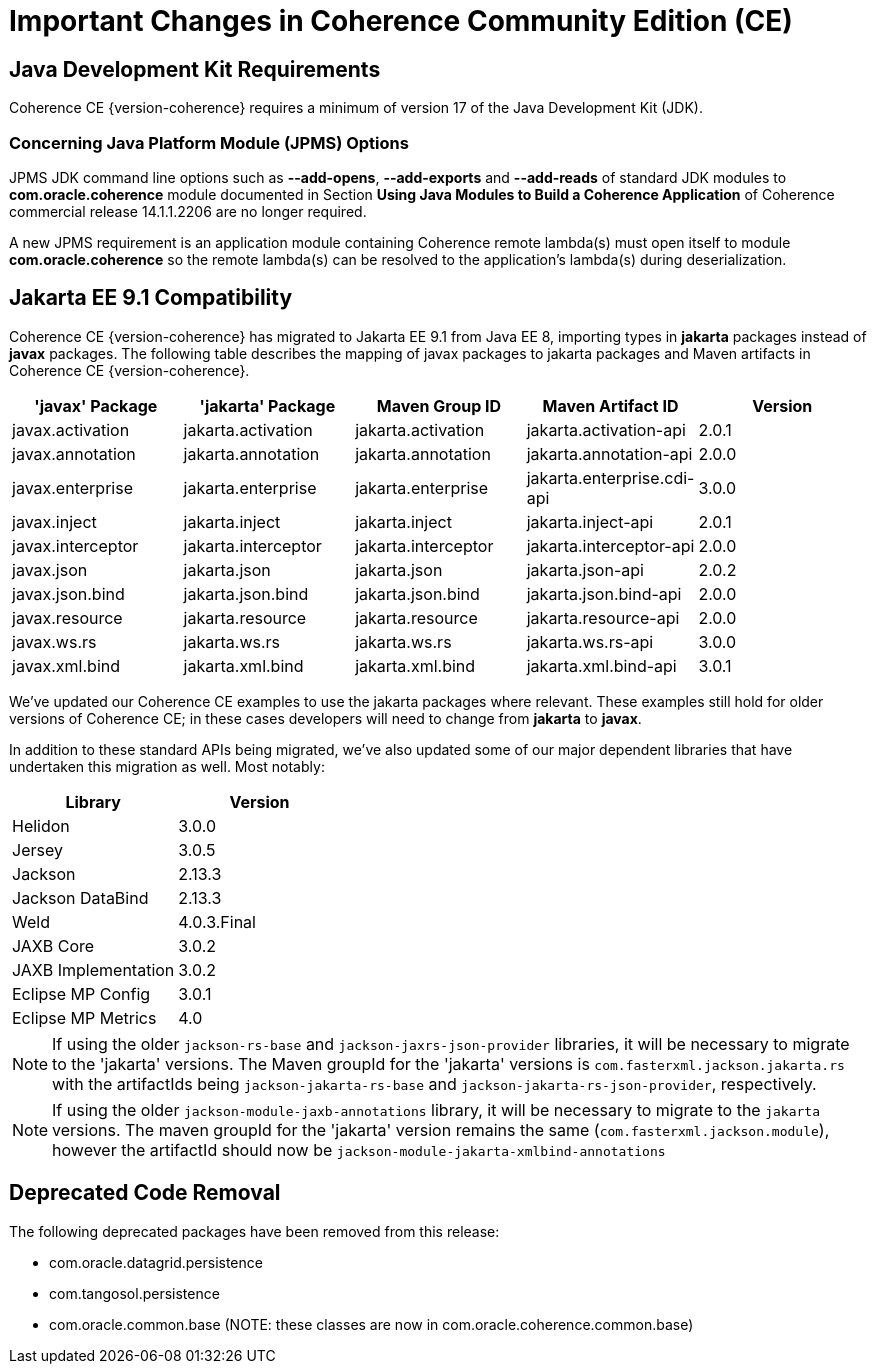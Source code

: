 ///////////////////////////////////////////////////////////////////////////////
    Copyright (c) 2022, 2025 Oracle and/or its affiliates.

    Licensed under the Universal Permissive License v 1.0 as shown at
    https://oss.oracle.com/licenses/upl.
///////////////////////////////////////////////////////////////////////////////
= Important Changes in Coherence Community Edition (CE)
:description: Oracle Coherence CE Documentation - Important Changes
:keywords: coherence, java, documentation, Important Changes

== Java Development Kit Requirements

Coherence CE {version-coherence} requires a minimum of version
17 of the Java Development Kit (JDK).

=== Concerning Java Platform Module (JPMS) Options

JPMS JDK command line options such as *--add-opens*, *--add-exports* and *--add-reads* of standard JDK modules to *com.oracle.coherence* module documented in Section *Using Java Modules to Build a Coherence Application* of Coherence commercial release 14.1.1.2206 are no longer required.

A new JPMS requirement is an application module containing Coherence remote lambda(s) must open itself to module *com.oracle.coherence* so the remote lambda(s) can be resolved to the application's lambda(s) during deserialization.

== Jakarta EE 9.1 Compatibility

Coherence CE {version-coherence} has migrated to Jakarta EE 9.1 from Java EE 8, importing types in *jakarta* packages instead of *javax* packages.
The following table describes the mapping of javax packages to jakarta packages and Maven artifacts in Coherence CE {version-coherence}.
|===
|'javax' Package |'jakarta' Package |Maven Group ID |Maven Artifact ID| Version

|javax.activation
|jakarta.activation
|jakarta.activation
|jakarta.activation-api
|2.0.1

|javax.annotation
|jakarta.annotation
|jakarta.annotation
|jakarta.annotation-api
|2.0.0

|javax.enterprise
|jakarta.enterprise
|jakarta.enterprise
|jakarta.enterprise.cdi-api
|3.0.0

|javax.inject
|jakarta.inject
|jakarta.inject
|jakarta.inject-api
|2.0.1

|javax.interceptor
|jakarta.interceptor
|jakarta.interceptor
|jakarta.interceptor-api
|2.0.0

|javax.json
|jakarta.json
|jakarta.json
|jakarta.json-api
|2.0.2

|javax.json.bind
|jakarta.json.bind
|jakarta.json.bind
|jakarta.json.bind-api
|2.0.0

|javax.resource
|jakarta.resource
|jakarta.resource
|jakarta.resource-api
|2.0.0

|javax.ws.rs
|jakarta.ws.rs
|jakarta.ws.rs
|jakarta.ws.rs-api
|3.0.0

|javax.xml.bind
|jakarta.xml.bind
|jakarta.xml.bind
|jakarta.xml.bind-api
|3.0.1
|===

We've updated our Coherence CE examples to use the jakarta packages where relevant.
These examples still hold for older versions of Coherence CE; in these cases
developers will need to change from *jakarta* to *javax*.

In addition to these standard APIs being migrated, we've also updated
some of our major dependent libraries that have undertaken this migration as well.
Most notably:


|===
|Library |Version

|Helidon
|3.0.0

|Jersey
|3.0.5

|Jackson
|2.13.3

|Jackson DataBind
|2.13.3

|Weld
|4.0.3.Final

|JAXB Core
|3.0.2

|JAXB Implementation
|3.0.2

|Eclipse MP Config
|3.0.1

|Eclipse MP Metrics
|4.0
|===

[NOTE]
====
If using the older `jackson-rs-base` and `jackson-jaxrs-json-provider` libraries,
it will be necessary to migrate to the 'jakarta' versions.  The Maven
groupId for the 'jakarta' versions is `com.fasterxml.jackson.jakarta.rs`
with the artifactIds being `jackson-jakarta-rs-base` and `jackson-jakarta-rs-json-provider`,
respectively.
====

[NOTE]
====
If using the older `jackson-module-jaxb-annotations` library,
it will be necessary to migrate to the `jakarta` versions.  The maven
groupId for the 'jakarta' version remains the same (`com.fasterxml.jackson.module`),
however the artifactId should now be `jackson-module-jakarta-xmlbind-annotations`
====


== Deprecated Code Removal
The following deprecated packages have been removed from this release:

* com.oracle.datagrid.persistence
* com.tangosol.persistence
* com.oracle.common.base (NOTE: these classes are now in com.oracle.coherence.common.base)